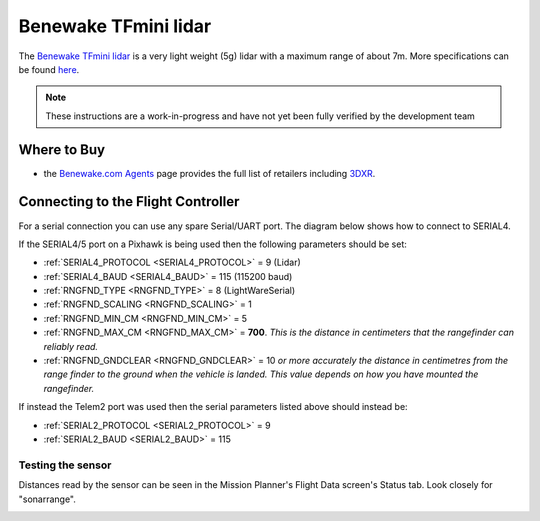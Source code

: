 .. _common-benewake-tfmini-lidar:

=====================
Benewake TFmini lidar
=====================

The `Benewake TFmini lidar <http://www.benewake.com/en/tfmini.html>`__ is a very light weight (5g) lidar with a maximum range of about 7m.  More specifications can be found `here <http://www.benewake.com/en/canshu/show-171.html>`__.

.. image:: ../../../images/benewake-tfmini-topimage.jpg

.. note::

   These instructions are a work-in-progress and have not yet been fully verified by the development team

Where to Buy
------------

- the `Benewake.com Agents <http://www.benewake.com/en/agent.html>`__ page provides the full list of retailers including `3DXR <https://www.3dxr.co.uk/product/benewake-tfmini/>`__.

Connecting to the Flight Controller
-----------------------------------

For a serial connection you can use any spare Serial/UART port.  The diagram below shows how to connect to SERIAL4.

.. image:: ../../../images/benewake-tfmini-pixhawk.png

If the SERIAL4/5 port on a Pixhawk is being used then the following parameters should be set:

-  :ref:`SERIAL4_PROTOCOL <SERIAL4_PROTOCOL>` = 9 (Lidar)
-  :ref:`SERIAL4_BAUD <SERIAL4_BAUD>` = 115 (115200 baud)
-  :ref:`RNGFND_TYPE <RNGFND_TYPE>` = 8 (LightWareSerial)
-  :ref:`RNGFND_SCALING <RNGFND_SCALING>` = 1
-  :ref:`RNGFND_MIN_CM <RNGFND_MIN_CM>` = 5
-  :ref:`RNGFND_MAX_CM <RNGFND_MAX_CM>` = **700**.  *This is the distance in centimeters that the rangefinder can reliably read.*
-  :ref:`RNGFND_GNDCLEAR <RNGFND_GNDCLEAR>` = 10 *or more accurately the distance in centimetres from the range finder to the ground when the vehicle is landed.  This value depends on how you have mounted the rangefinder.*

If instead the Telem2 port was used then the serial parameters listed above should instead be:

-  :ref:`SERIAL2_PROTOCOL <SERIAL2_PROTOCOL>` = 9
-  :ref:`SERIAL2_BAUD <SERIAL2_BAUD>` = 115

Testing the sensor
==================

Distances read by the sensor can be seen in the Mission Planner's Flight
Data screen's Status tab. Look closely for "sonarrange".

.. image:: ../../../images/mp_rangefinder_lidarlite_testing.jpg
    :target: ../_images/mp_rangefinder_lidarlite_testing.jpg
